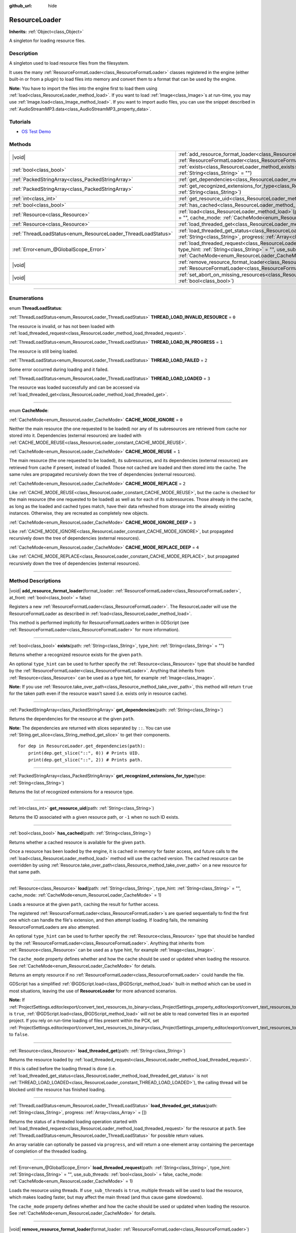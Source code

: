 :github_url: hide

.. DO NOT EDIT THIS FILE!!!
.. Generated automatically from Godot engine sources.
.. Generator: https://github.com/godotengine/godot/tree/master/doc/tools/make_rst.py.
.. XML source: https://github.com/godotengine/godot/tree/master/doc/classes/ResourceLoader.xml.

.. _class_ResourceLoader:

ResourceLoader
==============

**Inherits:** :ref:`Object<class_Object>`

A singleton for loading resource files.

.. rst-class:: classref-introduction-group

Description
-----------

A singleton used to load resource files from the filesystem.

It uses the many :ref:`ResourceFormatLoader<class_ResourceFormatLoader>` classes registered in the engine (either built-in or from a plugin) to load files into memory and convert them to a format that can be used by the engine.

\ **Note:** You have to import the files into the engine first to load them using :ref:`load<class_ResourceLoader_method_load>`. If you want to load :ref:`Image<class_Image>`\ s at run-time, you may use :ref:`Image.load<class_Image_method_load>`. If you want to import audio files, you can use the snippet described in :ref:`AudioStreamMP3.data<class_AudioStreamMP3_property_data>`.

.. rst-class:: classref-introduction-group

Tutorials
---------

- `OS Test Demo <https://godotengine.org/asset-library/asset/677>`__

.. rst-class:: classref-reftable-group

Methods
-------

.. table::
   :widths: auto

   +---------------------------------------------------------------+----------------------------------------------------------------------------------------------------------------------------------------------------------------------------------------------------------------------------------------------------------------------------------------------+
   | |void|                                                        | :ref:`add_resource_format_loader<class_ResourceLoader_method_add_resource_format_loader>`\ (\ format_loader\: :ref:`ResourceFormatLoader<class_ResourceFormatLoader>`, at_front\: :ref:`bool<class_bool>` = false\ )                                                                         |
   +---------------------------------------------------------------+----------------------------------------------------------------------------------------------------------------------------------------------------------------------------------------------------------------------------------------------------------------------------------------------+
   | :ref:`bool<class_bool>`                                       | :ref:`exists<class_ResourceLoader_method_exists>`\ (\ path\: :ref:`String<class_String>`, type_hint\: :ref:`String<class_String>` = ""\ )                                                                                                                                                    |
   +---------------------------------------------------------------+----------------------------------------------------------------------------------------------------------------------------------------------------------------------------------------------------------------------------------------------------------------------------------------------+
   | :ref:`PackedStringArray<class_PackedStringArray>`             | :ref:`get_dependencies<class_ResourceLoader_method_get_dependencies>`\ (\ path\: :ref:`String<class_String>`\ )                                                                                                                                                                              |
   +---------------------------------------------------------------+----------------------------------------------------------------------------------------------------------------------------------------------------------------------------------------------------------------------------------------------------------------------------------------------+
   | :ref:`PackedStringArray<class_PackedStringArray>`             | :ref:`get_recognized_extensions_for_type<class_ResourceLoader_method_get_recognized_extensions_for_type>`\ (\ type\: :ref:`String<class_String>`\ )                                                                                                                                          |
   +---------------------------------------------------------------+----------------------------------------------------------------------------------------------------------------------------------------------------------------------------------------------------------------------------------------------------------------------------------------------+
   | :ref:`int<class_int>`                                         | :ref:`get_resource_uid<class_ResourceLoader_method_get_resource_uid>`\ (\ path\: :ref:`String<class_String>`\ )                                                                                                                                                                              |
   +---------------------------------------------------------------+----------------------------------------------------------------------------------------------------------------------------------------------------------------------------------------------------------------------------------------------------------------------------------------------+
   | :ref:`bool<class_bool>`                                       | :ref:`has_cached<class_ResourceLoader_method_has_cached>`\ (\ path\: :ref:`String<class_String>`\ )                                                                                                                                                                                          |
   +---------------------------------------------------------------+----------------------------------------------------------------------------------------------------------------------------------------------------------------------------------------------------------------------------------------------------------------------------------------------+
   | :ref:`Resource<class_Resource>`                               | :ref:`load<class_ResourceLoader_method_load>`\ (\ path\: :ref:`String<class_String>`, type_hint\: :ref:`String<class_String>` = "", cache_mode\: :ref:`CacheMode<enum_ResourceLoader_CacheMode>` = 1\ )                                                                                      |
   +---------------------------------------------------------------+----------------------------------------------------------------------------------------------------------------------------------------------------------------------------------------------------------------------------------------------------------------------------------------------+
   | :ref:`Resource<class_Resource>`                               | :ref:`load_threaded_get<class_ResourceLoader_method_load_threaded_get>`\ (\ path\: :ref:`String<class_String>`\ )                                                                                                                                                                            |
   +---------------------------------------------------------------+----------------------------------------------------------------------------------------------------------------------------------------------------------------------------------------------------------------------------------------------------------------------------------------------+
   | :ref:`ThreadLoadStatus<enum_ResourceLoader_ThreadLoadStatus>` | :ref:`load_threaded_get_status<class_ResourceLoader_method_load_threaded_get_status>`\ (\ path\: :ref:`String<class_String>`, progress\: :ref:`Array<class_Array>` = []\ )                                                                                                                   |
   +---------------------------------------------------------------+----------------------------------------------------------------------------------------------------------------------------------------------------------------------------------------------------------------------------------------------------------------------------------------------+
   | :ref:`Error<enum_@GlobalScope_Error>`                         | :ref:`load_threaded_request<class_ResourceLoader_method_load_threaded_request>`\ (\ path\: :ref:`String<class_String>`, type_hint\: :ref:`String<class_String>` = "", use_sub_threads\: :ref:`bool<class_bool>` = false, cache_mode\: :ref:`CacheMode<enum_ResourceLoader_CacheMode>` = 1\ ) |
   +---------------------------------------------------------------+----------------------------------------------------------------------------------------------------------------------------------------------------------------------------------------------------------------------------------------------------------------------------------------------+
   | |void|                                                        | :ref:`remove_resource_format_loader<class_ResourceLoader_method_remove_resource_format_loader>`\ (\ format_loader\: :ref:`ResourceFormatLoader<class_ResourceFormatLoader>`\ )                                                                                                               |
   +---------------------------------------------------------------+----------------------------------------------------------------------------------------------------------------------------------------------------------------------------------------------------------------------------------------------------------------------------------------------+
   | |void|                                                        | :ref:`set_abort_on_missing_resources<class_ResourceLoader_method_set_abort_on_missing_resources>`\ (\ abort\: :ref:`bool<class_bool>`\ )                                                                                                                                                     |
   +---------------------------------------------------------------+----------------------------------------------------------------------------------------------------------------------------------------------------------------------------------------------------------------------------------------------------------------------------------------------+

.. rst-class:: classref-section-separator

----

.. rst-class:: classref-descriptions-group

Enumerations
------------

.. _enum_ResourceLoader_ThreadLoadStatus:

.. rst-class:: classref-enumeration

enum **ThreadLoadStatus**:

.. _class_ResourceLoader_constant_THREAD_LOAD_INVALID_RESOURCE:

.. rst-class:: classref-enumeration-constant

:ref:`ThreadLoadStatus<enum_ResourceLoader_ThreadLoadStatus>` **THREAD_LOAD_INVALID_RESOURCE** = ``0``

The resource is invalid, or has not been loaded with :ref:`load_threaded_request<class_ResourceLoader_method_load_threaded_request>`.

.. _class_ResourceLoader_constant_THREAD_LOAD_IN_PROGRESS:

.. rst-class:: classref-enumeration-constant

:ref:`ThreadLoadStatus<enum_ResourceLoader_ThreadLoadStatus>` **THREAD_LOAD_IN_PROGRESS** = ``1``

The resource is still being loaded.

.. _class_ResourceLoader_constant_THREAD_LOAD_FAILED:

.. rst-class:: classref-enumeration-constant

:ref:`ThreadLoadStatus<enum_ResourceLoader_ThreadLoadStatus>` **THREAD_LOAD_FAILED** = ``2``

Some error occurred during loading and it failed.

.. _class_ResourceLoader_constant_THREAD_LOAD_LOADED:

.. rst-class:: classref-enumeration-constant

:ref:`ThreadLoadStatus<enum_ResourceLoader_ThreadLoadStatus>` **THREAD_LOAD_LOADED** = ``3``

The resource was loaded successfully and can be accessed via :ref:`load_threaded_get<class_ResourceLoader_method_load_threaded_get>`.

.. rst-class:: classref-item-separator

----

.. _enum_ResourceLoader_CacheMode:

.. rst-class:: classref-enumeration

enum **CacheMode**:

.. _class_ResourceLoader_constant_CACHE_MODE_IGNORE:

.. rst-class:: classref-enumeration-constant

:ref:`CacheMode<enum_ResourceLoader_CacheMode>` **CACHE_MODE_IGNORE** = ``0``

Neither the main resource (the one requested to be loaded) nor any of its subresources are retrieved from cache nor stored into it. Dependencies (external resources) are loaded with :ref:`CACHE_MODE_REUSE<class_ResourceLoader_constant_CACHE_MODE_REUSE>`.

.. _class_ResourceLoader_constant_CACHE_MODE_REUSE:

.. rst-class:: classref-enumeration-constant

:ref:`CacheMode<enum_ResourceLoader_CacheMode>` **CACHE_MODE_REUSE** = ``1``

The main resource (the one requested to be loaded), its subresources, and its dependencies (external resources) are retrieved from cache if present, instead of loaded. Those not cached are loaded and then stored into the cache. The same rules are propagated recursively down the tree of dependencies (external resources).

.. _class_ResourceLoader_constant_CACHE_MODE_REPLACE:

.. rst-class:: classref-enumeration-constant

:ref:`CacheMode<enum_ResourceLoader_CacheMode>` **CACHE_MODE_REPLACE** = ``2``

Like :ref:`CACHE_MODE_REUSE<class_ResourceLoader_constant_CACHE_MODE_REUSE>`, but the cache is checked for the main resource (the one requested to be loaded) as well as for each of its subresources. Those already in the cache, as long as the loaded and cached types match, have their data refreshed from storage into the already existing instances. Otherwise, they are recreated as completely new objects.

.. _class_ResourceLoader_constant_CACHE_MODE_IGNORE_DEEP:

.. rst-class:: classref-enumeration-constant

:ref:`CacheMode<enum_ResourceLoader_CacheMode>` **CACHE_MODE_IGNORE_DEEP** = ``3``

Like :ref:`CACHE_MODE_IGNORE<class_ResourceLoader_constant_CACHE_MODE_IGNORE>`, but propagated recursively down the tree of dependencies (external resources).

.. _class_ResourceLoader_constant_CACHE_MODE_REPLACE_DEEP:

.. rst-class:: classref-enumeration-constant

:ref:`CacheMode<enum_ResourceLoader_CacheMode>` **CACHE_MODE_REPLACE_DEEP** = ``4``

Like :ref:`CACHE_MODE_REPLACE<class_ResourceLoader_constant_CACHE_MODE_REPLACE>`, but propagated recursively down the tree of dependencies (external resources).

.. rst-class:: classref-section-separator

----

.. rst-class:: classref-descriptions-group

Method Descriptions
-------------------

.. _class_ResourceLoader_method_add_resource_format_loader:

.. rst-class:: classref-method

|void| **add_resource_format_loader**\ (\ format_loader\: :ref:`ResourceFormatLoader<class_ResourceFormatLoader>`, at_front\: :ref:`bool<class_bool>` = false\ )

Registers a new :ref:`ResourceFormatLoader<class_ResourceFormatLoader>`. The ResourceLoader will use the ResourceFormatLoader as described in :ref:`load<class_ResourceLoader_method_load>`.

This method is performed implicitly for ResourceFormatLoaders written in GDScript (see :ref:`ResourceFormatLoader<class_ResourceFormatLoader>` for more information).

.. rst-class:: classref-item-separator

----

.. _class_ResourceLoader_method_exists:

.. rst-class:: classref-method

:ref:`bool<class_bool>` **exists**\ (\ path\: :ref:`String<class_String>`, type_hint\: :ref:`String<class_String>` = ""\ )

Returns whether a recognized resource exists for the given ``path``.

An optional ``type_hint`` can be used to further specify the :ref:`Resource<class_Resource>` type that should be handled by the :ref:`ResourceFormatLoader<class_ResourceFormatLoader>`. Anything that inherits from :ref:`Resource<class_Resource>` can be used as a type hint, for example :ref:`Image<class_Image>`.

\ **Note:** If you use :ref:`Resource.take_over_path<class_Resource_method_take_over_path>`, this method will return ``true`` for the taken path even if the resource wasn't saved (i.e. exists only in resource cache).

.. rst-class:: classref-item-separator

----

.. _class_ResourceLoader_method_get_dependencies:

.. rst-class:: classref-method

:ref:`PackedStringArray<class_PackedStringArray>` **get_dependencies**\ (\ path\: :ref:`String<class_String>`\ )

Returns the dependencies for the resource at the given ``path``.

\ **Note:** The dependencies are returned with slices separated by ``::``. You can use :ref:`String.get_slice<class_String_method_get_slice>` to get their components.

::

    for dep in ResourceLoader.get_dependencies(path):
        print(dep.get_slice("::", 0)) # Prints UID.
        print(dep.get_slice("::", 2)) # Prints path.

.. rst-class:: classref-item-separator

----

.. _class_ResourceLoader_method_get_recognized_extensions_for_type:

.. rst-class:: classref-method

:ref:`PackedStringArray<class_PackedStringArray>` **get_recognized_extensions_for_type**\ (\ type\: :ref:`String<class_String>`\ )

Returns the list of recognized extensions for a resource type.

.. rst-class:: classref-item-separator

----

.. _class_ResourceLoader_method_get_resource_uid:

.. rst-class:: classref-method

:ref:`int<class_int>` **get_resource_uid**\ (\ path\: :ref:`String<class_String>`\ )

Returns the ID associated with a given resource path, or ``-1`` when no such ID exists.

.. rst-class:: classref-item-separator

----

.. _class_ResourceLoader_method_has_cached:

.. rst-class:: classref-method

:ref:`bool<class_bool>` **has_cached**\ (\ path\: :ref:`String<class_String>`\ )

Returns whether a cached resource is available for the given ``path``.

Once a resource has been loaded by the engine, it is cached in memory for faster access, and future calls to the :ref:`load<class_ResourceLoader_method_load>` method will use the cached version. The cached resource can be overridden by using :ref:`Resource.take_over_path<class_Resource_method_take_over_path>` on a new resource for that same path.

.. rst-class:: classref-item-separator

----

.. _class_ResourceLoader_method_load:

.. rst-class:: classref-method

:ref:`Resource<class_Resource>` **load**\ (\ path\: :ref:`String<class_String>`, type_hint\: :ref:`String<class_String>` = "", cache_mode\: :ref:`CacheMode<enum_ResourceLoader_CacheMode>` = 1\ )

Loads a resource at the given ``path``, caching the result for further access.

The registered :ref:`ResourceFormatLoader<class_ResourceFormatLoader>`\ s are queried sequentially to find the first one which can handle the file's extension, and then attempt loading. If loading fails, the remaining ResourceFormatLoaders are also attempted.

An optional ``type_hint`` can be used to further specify the :ref:`Resource<class_Resource>` type that should be handled by the :ref:`ResourceFormatLoader<class_ResourceFormatLoader>`. Anything that inherits from :ref:`Resource<class_Resource>` can be used as a type hint, for example :ref:`Image<class_Image>`.

The ``cache_mode`` property defines whether and how the cache should be used or updated when loading the resource. See :ref:`CacheMode<enum_ResourceLoader_CacheMode>` for details.

Returns an empty resource if no :ref:`ResourceFormatLoader<class_ResourceFormatLoader>` could handle the file.

GDScript has a simplified :ref:`@GDScript.load<class_@GDScript_method_load>` built-in method which can be used in most situations, leaving the use of **ResourceLoader** for more advanced scenarios.

\ **Note:** If :ref:`ProjectSettings.editor/export/convert_text_resources_to_binary<class_ProjectSettings_property_editor/export/convert_text_resources_to_binary>` is ``true``, :ref:`@GDScript.load<class_@GDScript_method_load>` will not be able to read converted files in an exported project. If you rely on run-time loading of files present within the PCK, set :ref:`ProjectSettings.editor/export/convert_text_resources_to_binary<class_ProjectSettings_property_editor/export/convert_text_resources_to_binary>` to ``false``.

.. rst-class:: classref-item-separator

----

.. _class_ResourceLoader_method_load_threaded_get:

.. rst-class:: classref-method

:ref:`Resource<class_Resource>` **load_threaded_get**\ (\ path\: :ref:`String<class_String>`\ )

Returns the resource loaded by :ref:`load_threaded_request<class_ResourceLoader_method_load_threaded_request>`.

If this is called before the loading thread is done (i.e. :ref:`load_threaded_get_status<class_ResourceLoader_method_load_threaded_get_status>` is not :ref:`THREAD_LOAD_LOADED<class_ResourceLoader_constant_THREAD_LOAD_LOADED>`), the calling thread will be blocked until the resource has finished loading.

.. rst-class:: classref-item-separator

----

.. _class_ResourceLoader_method_load_threaded_get_status:

.. rst-class:: classref-method

:ref:`ThreadLoadStatus<enum_ResourceLoader_ThreadLoadStatus>` **load_threaded_get_status**\ (\ path\: :ref:`String<class_String>`, progress\: :ref:`Array<class_Array>` = []\ )

Returns the status of a threaded loading operation started with :ref:`load_threaded_request<class_ResourceLoader_method_load_threaded_request>` for the resource at ``path``. See :ref:`ThreadLoadStatus<enum_ResourceLoader_ThreadLoadStatus>` for possible return values.

An array variable can optionally be passed via ``progress``, and will return a one-element array containing the percentage of completion of the threaded loading.

.. rst-class:: classref-item-separator

----

.. _class_ResourceLoader_method_load_threaded_request:

.. rst-class:: classref-method

:ref:`Error<enum_@GlobalScope_Error>` **load_threaded_request**\ (\ path\: :ref:`String<class_String>`, type_hint\: :ref:`String<class_String>` = "", use_sub_threads\: :ref:`bool<class_bool>` = false, cache_mode\: :ref:`CacheMode<enum_ResourceLoader_CacheMode>` = 1\ )

Loads the resource using threads. If ``use_sub_threads`` is ``true``, multiple threads will be used to load the resource, which makes loading faster, but may affect the main thread (and thus cause game slowdowns).

The ``cache_mode`` property defines whether and how the cache should be used or updated when loading the resource. See :ref:`CacheMode<enum_ResourceLoader_CacheMode>` for details.

.. rst-class:: classref-item-separator

----

.. _class_ResourceLoader_method_remove_resource_format_loader:

.. rst-class:: classref-method

|void| **remove_resource_format_loader**\ (\ format_loader\: :ref:`ResourceFormatLoader<class_ResourceFormatLoader>`\ )

Unregisters the given :ref:`ResourceFormatLoader<class_ResourceFormatLoader>`.

.. rst-class:: classref-item-separator

----

.. _class_ResourceLoader_method_set_abort_on_missing_resources:

.. rst-class:: classref-method

|void| **set_abort_on_missing_resources**\ (\ abort\: :ref:`bool<class_bool>`\ )

Changes the behavior on missing sub-resources. The default behavior is to abort loading.

.. |virtual| replace:: :abbr:`virtual (This method should typically be overridden by the user to have any effect.)`
.. |const| replace:: :abbr:`const (This method has no side effects. It doesn't modify any of the instance's member variables.)`
.. |vararg| replace:: :abbr:`vararg (This method accepts any number of arguments after the ones described here.)`
.. |constructor| replace:: :abbr:`constructor (This method is used to construct a type.)`
.. |static| replace:: :abbr:`static (This method doesn't need an instance to be called, so it can be called directly using the class name.)`
.. |operator| replace:: :abbr:`operator (This method describes a valid operator to use with this type as left-hand operand.)`
.. |bitfield| replace:: :abbr:`BitField (This value is an integer composed as a bitmask of the following flags.)`
.. |void| replace:: :abbr:`void (No return value.)`
